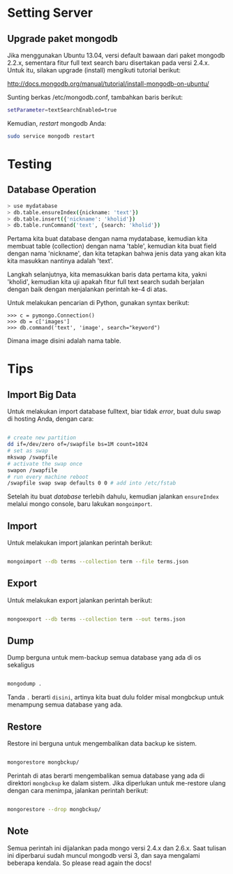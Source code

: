 * Setting Server
** Upgrade paket mongodb
   Jika menggunakan Ubuntu 13.04, versi default bawaan dari paket mongodb 
   2.2.x, sementara fitur full text search baru disertakan pada versi
   2.4.x. Untuk itu, silakan upgrade (install) mengikuti tutorial berikut:

   http://docs.mongodb.org/manual/tutorial/install-mongodb-on-ubuntu/

   Sunting berkas /etc/mongodb.conf, tambahkan baris berikut:

   #+BEGIN_SRC sh
   setParameter=textSearchEnabled=true
   #+END_SRC

   Kemudian, /restart/ mongodb Anda:

   #+BEGIN_SRC sh
     sudo service mongodb restart
   #+END_SRC

* Testing
** Database Operation
   #+BEGIN_SRC sh
   > use mydatabase
   > db.table.ensureIndex({nickname: 'text'})
   > db.table.insert({'nickname': 'kholid'})
   > db.table.runCommand('text', {search: 'kholid'})
   #+END_SRC
  
   Pertama kita buat database dengan nama mydatabase, kemudian kita membuat 
   table (collection) dengan nama 'table', kemudian kita buat field dengan 
   nama 'nickname', dan kita tetapkan bahwa jenis data yang akan kita
   kita masukkan nantinya adalah 'text'.

   Langkah selanjutnya, kita memasukkan baris data pertama kita, yakni
   'kholid', kemudian kita uji apakah fitur full text search sudah berjalan
   dengan baik dengan menjalankan perintah ke-4 di atas.
   
   Untuk melakukan pencarian di Python, gunakan syntax berikut:
   #+BEGIN_SRC sh     >>> import pymongo
     >>> c = pymongo.Connection()
     >>> db = c['images']
     >>> db.command('text', 'image', search="keyword")   
   #+END_SRC

   Dimana image disini adalah nama table.
* Tips
** Import Big Data
   Untuk melakukan import database fulltext, biar tidak /error/, buat dulu
   swap di hosting Anda, dengan cara:

  #+BEGIN_SRC sh
    
    # create new partition
    dd if=/dev/zero of=/swapfile bs=1M count=1024
    # set as swap
    mkswap /swapfile
    # activate the swap once
    swapon /swapfile
    # run every machine reboot
    /swapfile swap swap defaults 0 0 # add into /etc/fstab
    
  #+END_SRC

   Setelah itu buat /database/ terlebih dahulu, kemudian jalankan 
   =ensureIndex= melalui mongo console, baru lakukan =mongoimport=.
** Import
   Untuk melakukan import jalankan perintah berikut:
   #+BEGIN_SRC sh
     
     mongoimport --db terms --collection term --file terms.json
     
   #+END_SRC
** Export
   Untuk melakukan export jalankan perintah berikut:
   #+BEGIN_SRC sh
     
     mongoexport --db terms --collection term --out terms.json
     
   #+END_SRC
** Dump
   Dump berguna untuk mem-backup semua database yang ada di os sekaligus
   #+BEGIN_SRC sh
   
      mongodump .
      
   #+END_SRC
   Tanda =.= berarti =disini=, artinya kita buat dulu folder misal mongbckup untuk menampung semua database
   yang ada.
** Restore
   Restore ini berguna untuk mengembalikan data backup ke sistem.
   #+BEGIN_SRC sh
   
      mongorestore mongbckup/
      
   #+END_SRC
   Perintah di atas berarti mengembalikan semua database yang ada di direktori =mongbckup= ke dalam sistem.
   Jika diperlukan untuk me-restore ulang dengan cara menimpa, jalankan perintah berikut:
   #+BEGIN_SRC sh
   
      mongorestore --drop mongbckup/
      
   #+END_SRC
   
** Note
Semua perintah ini dijalankan pada mongo versi 2.4.x dan 2.6.x. Saat tulisan ini diperbarui sudah muncul
mongodb versi 3, dan saya mengalami beberapa kendala. So please read again the docs!
